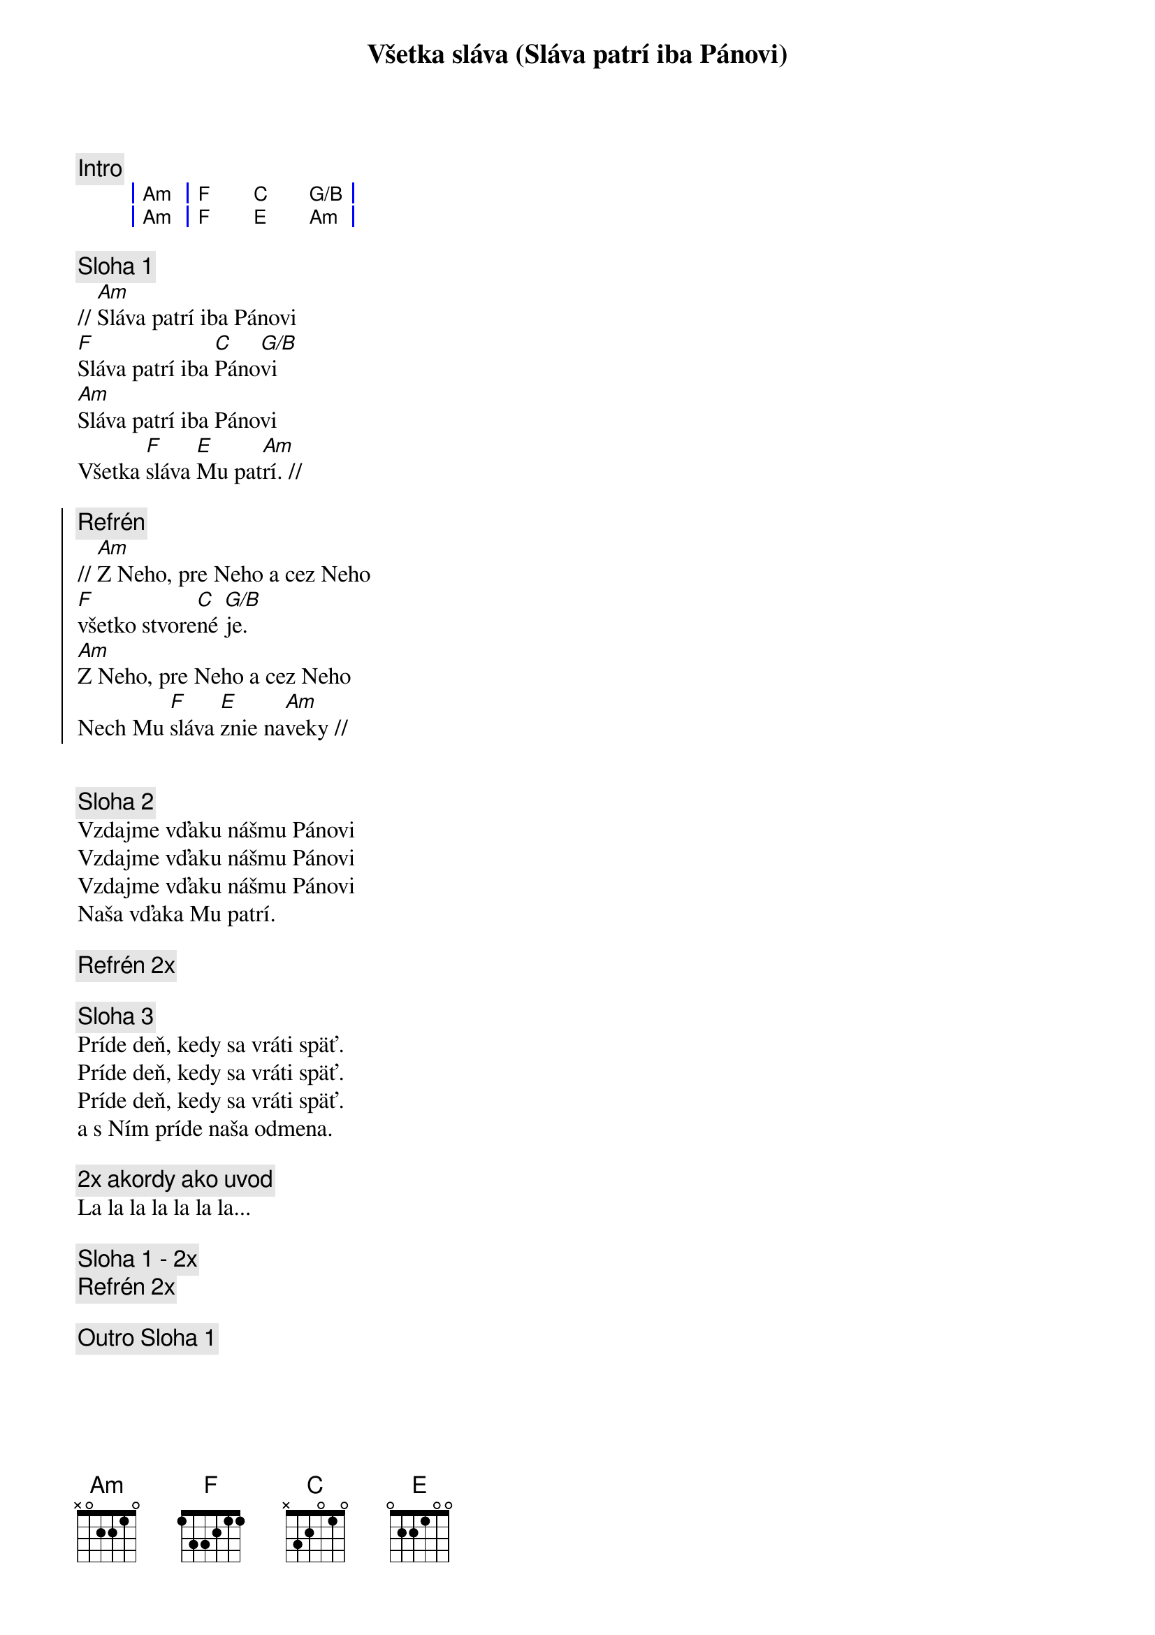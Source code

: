 {title: Všetka sláva (Sláva patrí iba Pánovi)}

{comment: Intro}
{sog}
| Am | F C G/B |
| Am | F E Am |
{eog}

{sov}
{comment: Sloha 1}
// [Am]Sláva patrí iba Pánovi
[F]Sláva patrí iba [C]Páno[G/B]vi
[Am]Sláva patrí iba Pánovi
Všetka [F]sláva [E]Mu pat[Am]rí. //
{eov}

{soc}
{comment: Refrén}
// [Am]Z Neho, pre Neho a cez Neho
[F]všetko stvore[C]né [G/B]je.
[Am]Z Neho, pre Neho a cez Neho
Nech Mu [F]sláva [E]znie na[Am]veky //
{eoc}


{sov}
{comment: Sloha 2}
Vzdajme vďaku nášmu Pánovi
Vzdajme vďaku nášmu Pánovi
Vzdajme vďaku nášmu Pánovi
Naša vďaka Mu patrí.
{eov}

{comment: Refrén 2x}

{sov}
{comment: Sloha 3}
Príde deň, kedy sa vráti späť.
Príde deň, kedy sa vráti späť.
Príde deň, kedy sa vráti späť.
a s Ním príde naša odmena.
{eov}

{comment: 2x akordy ako uvod}
La la la la la la la...

{comment: Sloha 1 - 2x}
{comment: Refrén 2x}

{comment: Outro Sloha 1}